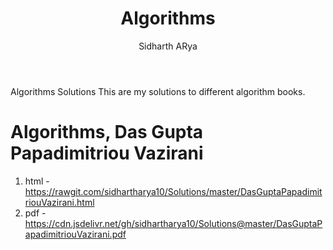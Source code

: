 #+TITLE: Algorithms 
#+AUTHOR: Sidharth ARya
#+DESCRIPTION: This are my solutions to different algorithm books.#+TOC: nil
#+OPTIONS: toc:nil
# Algorithms Solutions
Algorithms Solutions 
This are my solutions to different algorithm books.
#+TOC: headlines
* Algorithms, Das Gupta Papadimitriou Vazirani 
1. html - https://rawgit.com/sidhartharya10/Solutions/master/DasGuptaPapadimitriouVazirani.html
2. pdf - https://cdn.jsdelivr.net/gh/sidhartharya10/Solutions@master/DasGuptaPapadimitriouVazirani.pdf

